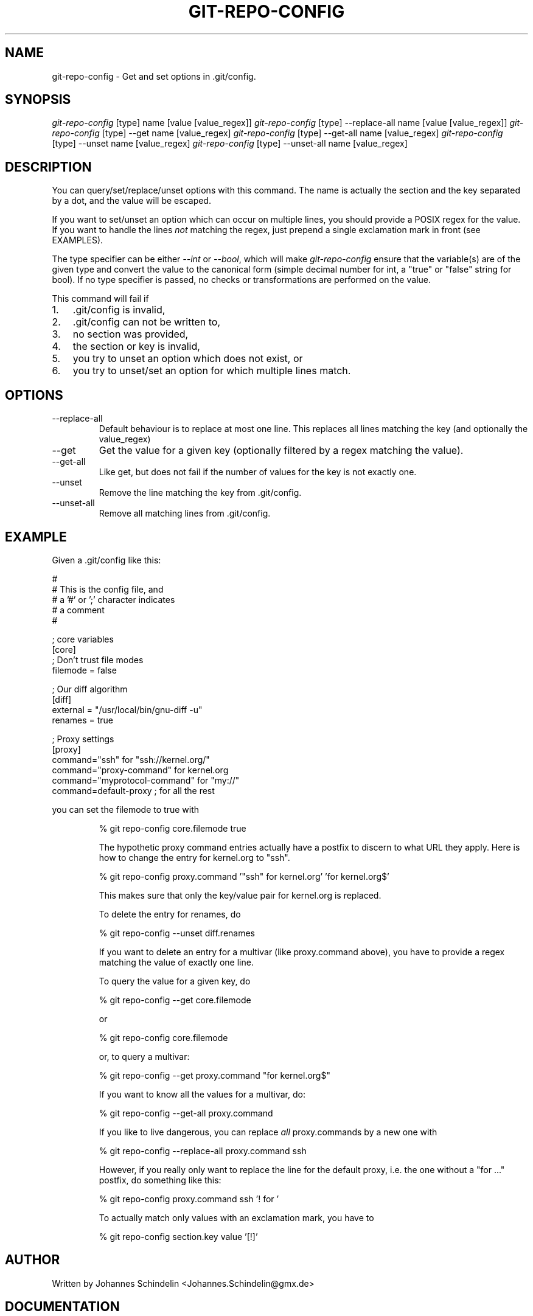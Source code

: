 .\"Generated by db2man.xsl. Don't modify this, modify the source.
.de Sh \" Subsection
.br
.if t .Sp
.ne 5
.PP
\fB\\$1\fR
.PP
..
.de Sp \" Vertical space (when we can't use .PP)
.if t .sp .5v
.if n .sp
..
.de Ip \" List item
.br
.ie \\n(.$>=3 .ne \\$3
.el .ne 3
.IP "\\$1" \\$2
..
.TH "GIT-REPO-CONFIG" 1 "" "" ""
.SH NAME
git-repo-config \- Get and set options in .git/config.
.SH "SYNOPSIS"


\fIgit\-repo\-config\fR [type] name [value [value_regex]] \fIgit\-repo\-config\fR [type] \-\-replace\-all name [value [value_regex]] \fIgit\-repo\-config\fR [type] \-\-get name [value_regex] \fIgit\-repo\-config\fR [type] \-\-get\-all name [value_regex] \fIgit\-repo\-config\fR [type] \-\-unset name [value_regex] \fIgit\-repo\-config\fR [type] \-\-unset\-all name [value_regex]

.SH "DESCRIPTION"


You can query/set/replace/unset options with this command\&. The name is actually the section and the key separated by a dot, and the value will be escaped\&.


If you want to set/unset an option which can occur on multiple lines, you should provide a POSIX regex for the value\&. If you want to handle the lines \fInot\fR matching the regex, just prepend a single exclamation mark in front (see EXAMPLES)\&.


The type specifier can be either \fI\-\-int\fR or \fI\-\-bool\fR, which will make \fIgit\-repo\-config\fR ensure that the variable(s) are of the given type and convert the value to the canonical form (simple decimal number for int, a "true" or "false" string for bool)\&. If no type specifier is passed, no checks or transformations are performed on the value\&.


This command will fail if

.TP 3
1.
\&.git/config is invalid,
.TP
2.
\&.git/config can not be written to,
.TP
3.
no section was provided,
.TP
4.
the section or key is invalid,
.TP
5.
you try to unset an option which does not exist, or
.TP
6.
you try to unset/set an option for which multiple lines match\&.
.LP

.SH "OPTIONS"

.TP
\-\-replace\-all
Default behaviour is to replace at most one line\&. This replaces all lines matching the key (and optionally the value_regex)

.TP
\-\-get
Get the value for a given key (optionally filtered by a regex matching the value)\&.

.TP
\-\-get\-all
Like get, but does not fail if the number of values for the key is not exactly one\&.

.TP
\-\-unset
Remove the line matching the key from \&.git/config\&.

.TP
\-\-unset\-all
Remove all matching lines from \&.git/config\&.

.SH "EXAMPLE"


Given a \&.git/config like this:

.nf
#
# This is the config file, and
# a '#' or ';' character indicates
# a comment
#
.fi

.nf
; core variables
[core]
        ; Don't trust file modes
        filemode = false
.fi

.nf
; Our diff algorithm
[diff]
        external = "/usr/local/bin/gnu\-diff \-u"
        renames = true
.fi

.nf
; Proxy settings
[proxy]
        command="ssh" for "ssh://kernel\&.org/"
        command="proxy\-command" for kernel\&.org
        command="myprotocol\-command" for "my://"
        command=default\-proxy ; for all the rest
.fi


you can set the filemode to true with

.IP
% git repo\-config core\&.filemode true

The hypothetic proxy command entries actually have a postfix to discern to what URL they apply\&. Here is how to change the entry for kernel\&.org to "ssh"\&.

.IP
% git repo\-config proxy\&.command '"ssh" for kernel\&.org' 'for kernel\&.org$'

This makes sure that only the key/value pair for kernel\&.org is replaced\&.


To delete the entry for renames, do

.IP
% git repo\-config \-\-unset diff\&.renames

If you want to delete an entry for a multivar (like proxy\&.command above), you have to provide a regex matching the value of exactly one line\&.


To query the value for a given key, do

.IP
% git repo\-config \-\-get core\&.filemode

or

.IP
% git repo\-config core\&.filemode

or, to query a multivar:

.IP
% git repo\-config \-\-get proxy\&.command "for kernel\&.org$"

If you want to know all the values for a multivar, do:

.IP
% git repo\-config \-\-get\-all proxy\&.command

If you like to live dangerous, you can replace \fIall\fR proxy\&.commands by a new one with

.IP
% git repo\-config \-\-replace\-all proxy\&.command ssh

However, if you really only want to replace the line for the default proxy, i\&.e\&. the one without a "for ..." postfix, do something like this:

.IP
% git repo\-config proxy\&.command ssh '! for '

To actually match only values with an exclamation mark, you have to

.IP
% git repo\-config section\&.key value '[!]'
.SH "AUTHOR"


Written by Johannes Schindelin <Johannes\&.Schindelin@gmx\&.de>

.SH "DOCUMENTATION"


Documentation by Johannes Schindelin\&.

.SH "GIT"


Part of the \fBgit\fR(7) suite

